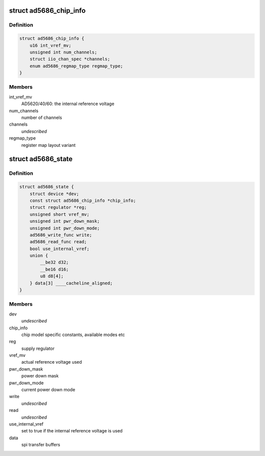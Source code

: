 .. -*- coding: utf-8; mode: rst -*-
.. src-file: drivers/iio/dac/ad5686.h

.. _`ad5686_chip_info`:

struct ad5686_chip_info
=======================

.. c:type:: struct ad5686_chip_info

    chip specific information

.. _`ad5686_chip_info.definition`:

Definition
----------

.. code-block:: c

    struct ad5686_chip_info {
        u16 int_vref_mv;
        unsigned int num_channels;
        struct iio_chan_spec *channels;
        enum ad5686_regmap_type regmap_type;
    }

.. _`ad5686_chip_info.members`:

Members
-------

int_vref_mv
    AD5620/40/60: the internal reference voltage

num_channels
    number of channels

channels
    *undescribed*

regmap_type
    register map layout variant

.. _`ad5686_state`:

struct ad5686_state
===================

.. c:type:: struct ad5686_state

    driver instance specific data

.. _`ad5686_state.definition`:

Definition
----------

.. code-block:: c

    struct ad5686_state {
        struct device *dev;
        const struct ad5686_chip_info *chip_info;
        struct regulator *reg;
        unsigned short vref_mv;
        unsigned int pwr_down_mask;
        unsigned int pwr_down_mode;
        ad5686_write_func write;
        ad5686_read_func read;
        bool use_internal_vref;
        union {
            __be32 d32;
            __be16 d16;
            u8 d8[4];
        } data[3] ____cacheline_aligned;
    }

.. _`ad5686_state.members`:

Members
-------

dev
    *undescribed*

chip_info
    chip model specific constants, available modes etc

reg
    supply regulator

vref_mv
    actual reference voltage used

pwr_down_mask
    power down mask

pwr_down_mode
    current power down mode

write
    *undescribed*

read
    *undescribed*

use_internal_vref
    set to true if the internal reference voltage is used

data
    spi transfer buffers

.. This file was automatic generated / don't edit.

